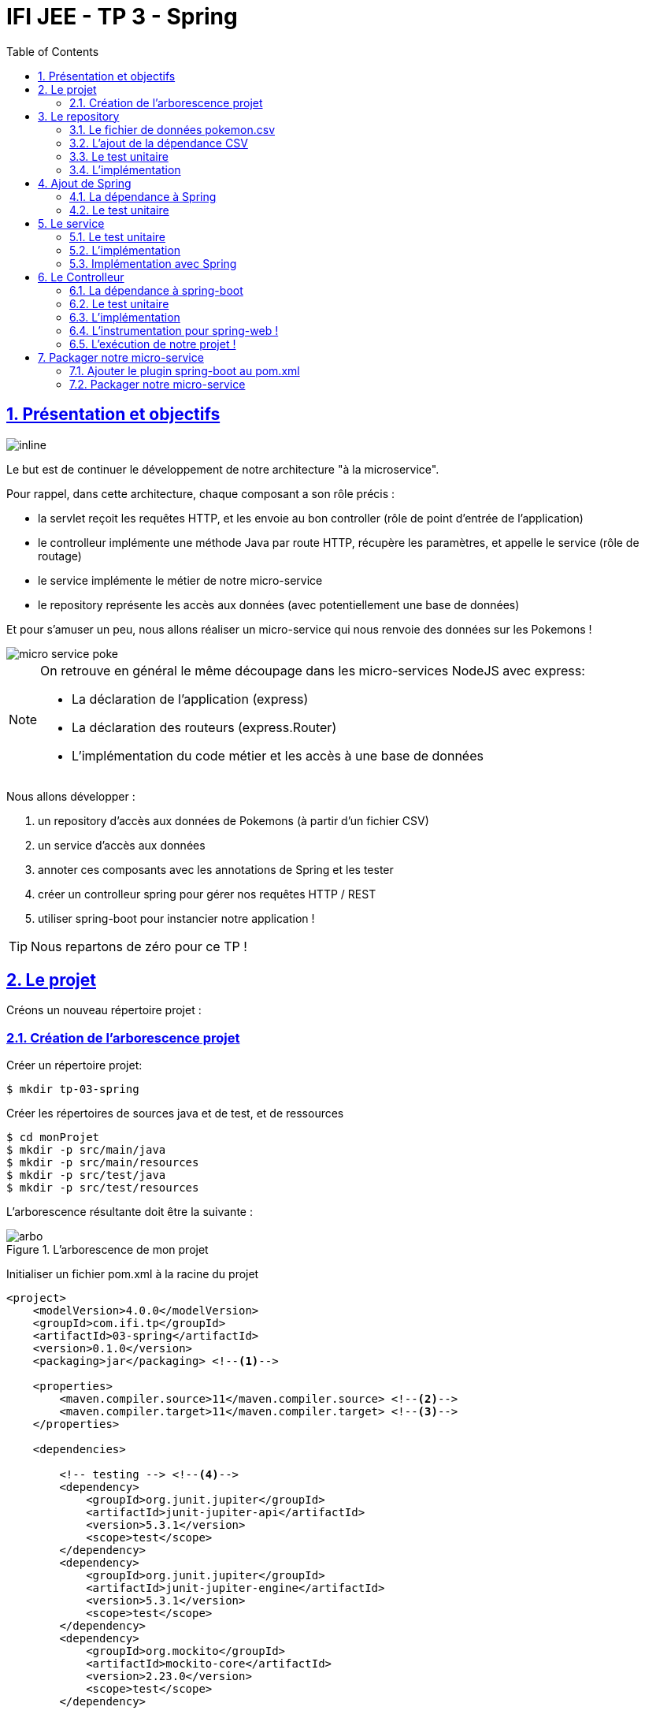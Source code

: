 :source-highlighter: pygments
:icons: font

:iconfont-cdn: //use.fontawesome.com/releases/v5.4.2/css/all.css

:toc: left
:toclevels: 4

:sectlinks:
:sectanchors:
:sectnums:

= IFI JEE - TP 3 - Spring

== Présentation et objectifs

image::images/architecture.svg[inline]

Le but est de continuer le développement de notre architecture "à la microservice".

Pour rappel, dans cette architecture, chaque composant a son rôle précis :

* la servlet reçoit les requêtes HTTP, et les envoie au bon controller (rôle de point d'entrée de l'application)
* le controlleur implémente une méthode Java par route HTTP, récupère les paramètres, et appelle le service (rôle de routage)
* le service implémente le métier de notre micro-service
* le repository représente les accès aux données (avec potentiellement une base de données)

Et pour s'amuser un peu, nous allons réaliser un micro-service qui nous renvoie des données sur les Pokemons !

image::images/micro-service-poke.png[]

[NOTE]
====
On retrouve en général le même découpage dans les micro-services NodeJS avec express:

* La déclaration de l'application (express)
* La déclaration des routeurs (express.Router)
* L'implémentation du code métier et les accès à une base de données
====

Nous allons développer :

1. un repository d'accès aux données de Pokemons (à partir d'un fichier CSV)
2. un service d'accès aux données
3. annoter ces composants avec les annotations de Spring et les tester
4. créer un controlleur spring pour gérer nos requêtes HTTP / REST
5. utiliser spring-boot pour instancier notre application !

[TIP]
====
Nous repartons de zéro pour ce TP !
====

== Le projet

Créons un nouveau répertoire projet :

=== Création de l'arborescence projet

Créer un répertoire projet:

[source,bash]
----
$ mkdir tp-03-spring
----

Créer les répertoires de sources java et de test, et de ressources

[source,bash]
----
$ cd monProjet
$ mkdir -p src/main/java
$ mkdir -p src/main/resources
$ mkdir -p src/test/java
$ mkdir -p src/test/resources
----

L'arborescence résultante doit être la suivante :

.L'arborescence de mon projet
image::images/arbo.png[]

Initialiser un fichier pom.xml à la racine du projet

[source,xml]
----
<project>
    <modelVersion>4.0.0</modelVersion>
    <groupId>com.ifi.tp</groupId>
    <artifactId>03-spring</artifactId>
    <version>0.1.0</version>
    <packaging>jar</packaging> <!--1-->

    <properties>
        <maven.compiler.source>11</maven.compiler.source> <!--2-->
        <maven.compiler.target>11</maven.compiler.target> <!--3-->
    </properties>

    <dependencies>

        <!-- testing --> <!--4-->
        <dependency>
            <groupId>org.junit.jupiter</groupId>
            <artifactId>junit-jupiter-api</artifactId>
            <version>5.3.1</version>
            <scope>test</scope>
        </dependency>
        <dependency>
            <groupId>org.junit.jupiter</groupId>
            <artifactId>junit-jupiter-engine</artifactId>
            <version>5.3.1</version>
            <scope>test</scope>
        </dependency>
        <dependency>
            <groupId>org.mockito</groupId>
            <artifactId>mockito-core</artifactId>
            <version>2.23.0</version>
            <scope>test</scope>
        </dependency>

    </dependencies>

    <build> <!--5-->
        <pluginManagement>
            <plugins>
                <plugin>
                    <artifactId>maven-surefire-plugin</artifactId>
                    <version>2.22.1</version>
                </plugin>
            </plugins>
        </pluginManagement>
    </build>

</project>
----
<1> On va fabriquer un jar cette fois ci!
<2> On indique à maven quelle version de Java utiliser pour les sources !
<3> On indique à maven quelle version de Java on cible !
<4> On positionne tout de suite nos dépendances de test
<5> La partie build n'utilise plus le `maven-war-plugin`

Pour préparer les développements, on va également tout de suite créer quelques
packages Java qui vont matérialiser notre architecture applicative.

Créer les packages suivants:

* `com.ifi.tp.bo` : va contenir les objets métier de notre application
* `com.ifi.tp.config` : va contenir la configuration de notre application
* `com.ifi.tp.controller` : va contenir la configuration de notre application
* `com.ifi.tp.repository` : va contenir les repository de notre application
* `com.ifi.tp.service` : va contenir les services de notre application

.Les packages Java de notre application
image::images/packages.png[]

Notre projet est prêt !

[TIP]
====
On peut bien sur utiliser les noms de package que l'on souhaite.
Cette structure est une structure que l'on retrouve très souvent sur les projets
d'entreprise
====

== Le repository

Lors du TP précédent, nous avions écrit un repository qui appelait l'API https://pokeapi.co.

Cette semaine, nous utiliserons directement notre propre source de données.

=== Le fichier de données pokemon.csv

Vous trouverez link:pokemon.csv[ici] un fichier contenant les id et noms des 151 premiers Pokemons!

Téléchargez ce fichier, et déposez le dans le répertoire `src/main/resources`.
Ce fichier servira de _bases de données_.

=== L'ajout de la dépendance CSV

Ajoutez la dépendance suivante dans votre `pom.xml`

.pom.xml
[source,xml]
----
<!-- commons-csv for CSV manipulation -->
<dependency>
    <groupId>org.apache.commons</groupId>
    <artifactId>commons-csv</artifactId>
    <version>1.6</version>
</dependency>
----

=== Le test unitaire

Implémentez le test unitaire suivant :

.src/test/java/com/ifi/tp/repository/PokemonRepositoryImplTest.java
[source,java]
----
class PokemonRepositoryImplTest {

    @Test
    void findPokemonById_with25_shouldReturnPikachu(){
        var repository = new PokemonRepositoryImpl();
        var pikachu = repository.findPokemonById(25);
        assertNotNull(pikachu);
        assertEquals("pikachu", pikachu.getName());
        assertEquals(25, pikachu.getId());
    }

    @Test
    void findPokemonById_with145_shouldReturnZapdos(){
        var repository = new PokemonRepositoryImpl();
        var zapdos = repository.findPokemonById(145);
        assertNotNull(zapdos);
        assertEquals("zapdos", zapdos.getName());
        assertEquals(145, zapdos.getId());
    }

    @Test
    void findPokemonByName_withEevee_shouldReturnEevee(){
        var repository = new PokemonRepositoryImpl();
        var eevee = repository.findPokemonByName("eevee");
        assertNotNull(eevee);
        assertEquals("eevee", eevee.getName());
        assertEquals(133, eevee.getId());
    }

    @Test
    void findPokemonByName_withMewTwo_shouldReturnMewTwo(){
        var repository = new PokemonRepositoryImpl();
        var mewtwo = repository.findPokemonByName("mewtwo");
        assertNotNull(mewtwo);
        assertEquals("mewtwo", mewtwo.getName());
        assertEquals(150, mewtwo.getId());
    }

    @Test
    void findAllPokemon_shouldReturn151Pokemons(){
        var repository = new PokemonRepositoryImpl();
        var pokemons = repository.findAllPokemon();
        assertNotNull(pokemons);
        assertEquals(151, pokemons.size());
    }

}
----

=== L'implémentation

Ajouter l'interface du PokemonRepository et son implémentation

.src/main/java/com/ifi/tp/repository/PokemonRepository.java
[source,java]
----
public interface PokemonRepository {
    Pokemon findPokemonById(int id);
    Pokemon findPokemonByName(String name);
    List<Pokemon> findAllPokemon();
}
----

.src/main/java/com/ifi/tp/repository/PokemonRepositoryImpl.java
[source,java]
----
public class PokemonRepositoryImpl implements PokemonRepository {

    List<Pokemon> pokemons;

    PokemonRepositoryImpl(){ //<1>
        try (Reader in = new FileReader(new File(getClass().getResource("/pokemon.csv").getFile()))) {
            var parser = CSVFormat.RFC4180.withFirstRecordAsHeader().parse(in);
            var records = parser.getRecords();
            this.pokemons = records
                    .parallelStream()
                    .map(this::map)
                    .collect(Collectors.toList());
        } catch (IOException e) {
            e.printStackTrace();
        }
    }

    @Override
    public Pokemon findPokemonById(int id) {
        // TODO <2>
    }

    @Override
    public Pokemon findPokemonByName(String name) {
        // TODO <2>
    }

    @Override
    public List<Pokemon> findAllPokemon() {
        // TODO <2>
    }

    private Pokemon map(CSVRecord record){
        var poke = new Pokemon();
        poke.setId(Integer.parseInt(record.get("id")));
        poke.setName(record.get("identifier"));
        return poke;
    }
}
----
<1> Voici comment lire le fichier CSV.
<2> Implémenter la recherche d'un Pokemon par id et par nom, ainsi que le listing complet !

== Ajout de Spring

Maintenant que nous avons un repository, nous allons utiliser Spring pour
l'instancier !

=== La dépendance à Spring

Modifiez votre `pom.xml` pour ajouter la dépendance à Spring :

.pom.xml
[source,xml]
----
<!-- spring -->
<dependency>
    <groupId>org.springframework</groupId>
    <artifactId>spring-context</artifactId>
    <version>5.1.2.RELEASE</version>
</dependency>
----

=== Le test unitaire

Modifiez le test unitaire de votre repository pour ajouter des éléments liés à Spring

.PokemonRepositoryImplTest.java
[source,java]
----
@Test
void applicationContext_shouldLoadPokemonRepository(){
    var context = new AnnotationConfigApplicationContext("com.ifi.tp.repository"); //<1>
    var repoByName = context.getBean("pokemonRepositoryImpl"); //<2>
    var repoByClass = context.getBean(PokemonRepository.class); //<3>

    assertEquals(repoByName, repoByClass);
    assertNotNull(repoByName);
    assertNotNull(repoByClass);
}
----
<1> Ici, on instancie un `ApplicationContext` Spring, qui est capable d'analyser les annotations Java
on lui donne le nom du package Java que l'on souhaite analyser !
<2> Une fois le context instancié, on lui demande de récupérer le repository
en utilisant le nom de la classe (en CamelCase)
<3> ou en utilisant directement une classe assignable pour notre objet (ici l'interface !)

Pour que Spring arrive à trouver notre classe de repository, il faut poser une annotation dessus !

.PokemonRepositoryImpl.java
[source,java]
----
@Repository
public class PokemonRepositoryImpl implements PokemonRepository {
    [...]
}
----

[IMPORTANT]
Cette phase doit bien être terminée avant de passer à la suite !

== Le service

Maintenant que nous avons un repository fonctionnel, il est temps de développer
un service qui consomme notre repository !

=== Le test unitaire

.src/test/java/com/ifi/tp/service/PokemonServiceImplTest.java
[source,java]
----
class PokemonServiceImplTest {

    @Mock
    PokemonRepository pokemonRepository;

    @Test
    void pokemonRepository_shouldBeCalled_whenFindById(){
        var pokemonRepository = mock(PokemonRepository.class); //<1>
        var pokemonService = new PokemonServiceImpl(pokemonRepository); //<2>

        pokemonService.getPokemon(25);

        verify(pokemonRepository).findPokemonById(25);
    }

    @Test
    void pokemonRepository_shouldBeCalled_whenFindAll(){
        var pokemonRepository = mock(PokemonRepository.class);
        var pokemonService = new PokemonServiceImpl(pokemonRepository);

        pokemonService.getAllPokemons();

        verify(pokemonRepository).findAllPokemon();
    }
}
----
<1> On crée un mock du PokemonRepository
<2> et on l'__injecte__ via le constructeur !

=== L'implémentation

L'interface Java

.src/main/java/com/ifi/tp/service/PokemonService.java
[source,java]
----
public interface PokemonService {
    Pokemon getPokemon(int id);
    List<Pokemon> getAllPokemons();
}
----

et son implémentation

.src/main/java/com/ifi/tp/service/PokemonServiceImpl.java
[source,java]
----
public class PokemonServiceImpl implements PokemonService{

    public PokemonServiceImpl(){ // TODO <1>

    }

    public Pokemon getPokemon(int id) {
        // TODO <1>
    }

    public List<Pokemon> getAllPokemons(){
        // TODO <1>
    }
}
----
<1> à implémenter !

=== Implémentation avec Spring

Ajouter les tests suivants au `PokemonServiceImplTest`.

.PokemonServiceImplTest
[source,java]
----
@Test
void applicationContext_shouldLoadPokemonService(){
    var context = new AnnotationConfigApplicationContext(PokemonServiceImpl.class, PokemonRepositoryImpl.class);
    var serviceByName = context.getBean("pokemonServiceImpl");
    var serviceByClass = context.getBean(PokemonService.class);

    assertEquals(serviceByName, serviceByClass);
    assertNotNull(serviceByName);
    assertNotNull(serviceByClass);
}

@Test
void pokemonRepository_shouldBeAutowired_withSpring(){
    var context = new AnnotationConfigApplicationContext(PokemonServiceImpl.class, PokemonRepositoryImpl.class);
    var service = context.getBean(PokemonServiceImpl.class);
    assertNotNull(service.pokemonRepository);
}
----

[TIP]
====
N'oubliez pas que Spring utilise beaucoup les annotations Java, en voici
quelques unes :

* @Component
* @Service
* @Repository
* @Autowired

N'oubliez pas que certaines de ces annotations peuvent être posées sur des classes,
sur des méthodes, ou sur des constructeurs !
====

[NOTE]
====
Imaginez un peu comment on aurait pu utiliser cette mécanique au sein de la DispatcherServlet
que nous avons écrit la semaine dernière...
====

[IMPORTANT]
Quand vous avez terminé cette étape, prévenez moi !

== Le Controlleur

Implémentons un Controlleur afin d'exposer nos Pokemons en HTTP/REST/JSON.

=== La dépendance à spring-boot

Pour notre Controlleur, et l'exposition en web-service, nous allons utiliser maintenant spring-boot.

Nous devons fortement impacter notre `pom.xml` !

Ajoutez le bloc suivant (au dessus du bloc `<dependencies>` :

.pom.xml
[source,xml]
----
<parent>
    <groupId>org.springframework.boot</groupId>
    <artifactId>spring-boot-starter-parent</artifactId> <!--1-->
    <version>2.0.5.RELEASE</version>
</parent>
----
<1> On importe le pom.xml parent de spring-boot. Cet _héritage_ nous permet de bénéficier
de toutes les déclarations de dépendences qui sont déjà proposées par spring-boot. Ce fichier pom
peut être consulté sur le
https://github.com/spring-projects/spring-boot/blob/master/spring-boot-project/spring-boot-parent/pom.xml[Github de spring-boot]

Supprimez de votre `pom.xml` la dépendance `spring-context` que nous avions ajouté précédemment,
et ajoutez la dépendance suivante :

.pom.xml
[source,xml]
----
<dependency>
    <groupId>org.springframework.boot</groupId>
    <artifactId>spring-boot-starter-web</artifactId> <!--1-->
</dependency>
----
<1> Cette dépendance est visible https://github.com/spring-projects/spring-boot/blob/master/spring-boot-project/spring-boot-starters/spring-boot-starter-web/pom.xml[ici]

Le simple ajout de cette dépendence nous remonte l'ensemble des dépendences suivantes:

image::images/spring-boot-dependencies.png[]

On retrouve donc (entre autres):

* jackson-databind (conversions Java/JSON)
* tomcat-embed (Tomcat en version embedded !)
* spring-context (le célèbre)
* spring-web (la partie controlleurs de Spring)

=== Le test unitaire

Le controlleur est simple et s'inpire de ce que nous avons fait au TP précédent.
Cependant, nous n'aurons plus à gérer les paramètres manuellement via une `Map<String,String>`,
mais nous allons utiliser toute la puissance de Spring.

.src/test/java/com/ifi/tp/controller/PokemonControllerTest.java
[source,java]
----
class PokemonControllerTest {

    @Test
    void getPokemon_shouldCallTheService(){
        var service = mock(PokemonService.class);
        var controlleur = new PokemonController(service);

        var pikachu = new Pokemon();
        pikachu.setId(25);
        pikachu.setName("pikachu");
        when(service.getPokemon(25)).thenReturn(pikachu);

        var pokemon = controlleur.getPokemonFromId(25);
        assertEquals("pikachu", pokemon.getName());

        verify(service).getPokemon(25);
    }

    @Test
    void getAllPokemons_shouldCallTheService(){
        var service = mock(PokemonService.class);
        var controlleur = new PokemonController(service);

        controlleur.getAllPokemons();

        verify(service).getAllPokemons();
    }

}
----

=== L'implémentation

Compléter l'implémentation du controller :

.src/main/java/com/ifi/tp/controller/PokemonController.java
[source,java]
----
class PokemonController {

    public PokemonController() { //<1>
    }

    Pokemon getPokemonFromId(int id){
        // TODO <1>
    }

    public List<Pokemon> getAllPokemons() {
        // TODO <1>
    }
}
----
<1> Implémentez !

=== L'instrumentation pour spring-web !

Une fois les tests passés, nous pouvons implementer notre controlleur pour Spring web !

[TIP]
====
Pour vous aider, voici des liens vers la documentation de spring-web :

* https://docs.spring.io/spring/docs/5.1.3.BUILD-SNAPSHOT/spring-framework-reference/web.html#mvc-ann-requestmapping[@RequestMapping]
====


=== L'exécution de notre projet !

Pour exécuter notre projet, nous devons écrire un main java !
Implémentez la classe suivante :

.src/main/java/com/ifi/tp/Application.java
[source,java]
----
@SpringBootApplication //<1>
public class Application {

    public static void main(String... args){
        SpringApplication.run(Application.class, args); //<2>
    }
}
----
<1> On annote la classe comme étant le point d'entrée de notre application
<2> On implémente un main pour démarrer notre application !


Démarrez le main, et observez les logs :

[source,bash]
----
  .   ____          _            __ _ _
 /\\ / ___'_ __ _ _(_)_ __  __ _ \ \ \ \
( ( )\___ | '_ | '_| | '_ \/ _` | \ \ \ \
 \\/  ___)| |_)| | | | | || (_| |  ) ) ) )    //<1>
  '  |____| .__|_| |_|_| |_\__, | / / / /
 =========|_|==============|___/=/_/_/_/
 :: Spring Boot ::        (v2.0.5.RELEASE)

2018-11-13 20:07:10.783  INFO 13235 --- [           main] com.ifi.tp.Application                   : Starting Application on jwittouck-N14xWU with PID 13235 (/home/jwittouck/workspaces/ifi/ifi-2018/tp/03-spring/target/classes started by jwittouck in /home/jwittouck/workspaces/ifi/ifi-2018)
2018-11-13 20:07:10.788  INFO 13235 --- [           main] com.ifi.tp.Application                   : No active profile set, falling back to default profiles: default
2018-11-13 20:07:10.928  INFO 13235 --- [           main] ConfigServletWebServerApplicationContext : Refreshing org.springframework.boot.web.servlet.context.AnnotationConfigServletWebServerApplicationContext@3f4faf53: startup date [Tue Nov 13 20:07:10 CET 2018]; root of context hierarchy
2018-11-13 20:07:13.068  INFO 13235 --- [           main] o.s.b.w.embedded.tomcat.TomcatWebServer  : Tomcat initialized with port(s): 8080 (http)  //<2>
2018-11-13 20:07:13.111  INFO 13235 --- [           main] o.apache.catalina.core.StandardService   : Starting service [Tomcat]
2018-11-13 20:07:13.111  INFO 13235 --- [           main] org.apache.catalina.core.StandardEngine  : Starting Servlet Engine: Apache Tomcat/8.5.34
2018-11-13 20:07:13.131  INFO 13235 --- [ost-startStop-1] o.a.catalina.core.AprLifecycleListener   : The APR based Apache Tomcat Native library which allows optimal performance in production environments was not found on the java.library.path: [/usr/java/packages/lib:/usr/lib64:/lib64:/lib:/usr/lib]
2018-11-13 20:07:13.255  INFO 13235 --- [ost-startStop-1] o.a.c.c.C.[Tomcat].[localhost].[/]       : Initializing Spring embedded WebApplicationContext
2018-11-13 20:07:13.256  INFO 13235 --- [ost-startStop-1] o.s.web.context.ContextLoader            : Root WebApplicationContext: initialization completed in 2356 ms
2018-11-13 20:07:13.322  INFO 13235 --- [ost-startStop-1] o.s.b.w.servlet.ServletRegistrationBean  : Servlet dispatcherServlet mapped to [/]
2018-11-13 20:07:13.327  INFO 13235 --- [ost-startStop-1] o.s.b.w.servlet.FilterRegistrationBean   : Mapping filter: 'characterEncodingFilter' to: [/*]
2018-11-13 20:07:13.327  INFO 13235 --- [ost-startStop-1] o.s.b.w.servlet.FilterRegistrationBean   : Mapping filter: 'hiddenHttpMethodFilter' to: [/*]
2018-11-13 20:07:13.328  INFO 13235 --- [ost-startStop-1] o.s.b.w.servlet.FilterRegistrationBean   : Mapping filter: 'httpPutFormContentFilter' to: [/*]
2018-11-13 20:07:13.328  INFO 13235 --- [ost-startStop-1] o.s.b.w.servlet.FilterRegistrationBean   : Mapping filter: 'requestContextFilter' to: [/*]
2018-11-13 20:07:13.539  INFO 13235 --- [           main] o.s.w.s.handler.SimpleUrlHandlerMapping  : Mapped URL path [/**/favicon.ico] onto handler of type [class org.springframework.web.servlet.resource.ResourceHttpRequestHandler]
2018-11-13 20:07:13.815  INFO 13235 --- [           main] s.w.s.m.m.a.RequestMappingHandlerAdapter : Looking for @ControllerAdvice: org.springframework.boot.web.servlet.context.AnnotationConfigServletWebServerApplicationContext@3f4faf53: startup date [Tue Nov 13 20:07:10 CET 2018]; root of context hierarchy
2018-11-13 20:07:13.918  INFO 13235 --- [           main] s.w.s.m.m.a.RequestMappingHandlerMapping : Mapped "{[/pokemon/{id}],methods=[GET]}" onto com.ifi.tp.bo.Pokemon com.ifi.tp.controller.PokemonController.getPokemonFromId(int) //<3>
2018-11-13 20:07:13.919  INFO 13235 --- [           main] s.w.s.m.m.a.RequestMappingHandlerMapping : Mapped "{[/pokemon],methods=[GET]}" onto java.util.List<com.ifi.tp.bo.Pokemon> com.ifi.tp.controller.PokemonController.getAllPokemons() //<3>
2018-11-13 20:07:13.926  INFO 13235 --- [           main] s.w.s.m.m.a.RequestMappingHandlerMapping : Mapped "{[/error],produces=[text/html]}" onto public org.springframework.web.servlet.ModelAndView org.springframework.boot.autoconfigure.web.servlet.error.BasicErrorController.errorHtml(javax.servlet.http.HttpServletRequest,javax.servlet.http.HttpServletResponse)
2018-11-13 20:07:13.927  INFO 13235 --- [           main] s.w.s.m.m.a.RequestMappingHandlerMapping : Mapped "{[/error]}" onto public org.springframework.http.ResponseEntity<java.util.Map<java.lang.String, java.lang.Object>> org.springframework.boot.autoconfigure.web.servlet.error.BasicErrorController.error(javax.servlet.http.HttpServletRequest)
2018-11-13 20:07:13.958  INFO 13235 --- [           main] o.s.w.s.handler.SimpleUrlHandlerMapping  : Mapped URL path [/webjars/**] onto handler of type [class org.springframework.web.servlet.resource.ResourceHttpRequestHandler]
2018-11-13 20:07:13.958  INFO 13235 --- [           main] o.s.w.s.handler.SimpleUrlHandlerMapping  : Mapped URL path [/**] onto handler of type [class org.springframework.web.servlet.resource.ResourceHttpRequestHandler]
2018-11-13 20:07:14.175  INFO 13235 --- [           main] o.s.j.e.a.AnnotationMBeanExporter        : Registering beans for JMX exposure on startup
2018-11-13 20:07:14.232  INFO 13235 --- [           main] o.s.b.w.embedded.tomcat.TomcatWebServer  : Tomcat started on port(s): 8080 (http) with context path ''
2018-11-13 20:07:14.237  INFO 13235 --- [           main] com.ifi.tp.Application                   : Started Application in 4.042 seconds (JVM running for 4.591)
----
<1> Wao!
<2> On voit que un Tomcat est démarré
<3> On peut voir nos méthodes de controller détectées et instanciées

On peut maintenant tester les URLs suivantes:

* http://localhost:8080/pokemon
* http://localhost:8080/pokemon/25

== Packager notre micro-service

Une fois notre service fonctionnel, nous pouvons le packager.
Notre micro-service sera packagé dans un _jar_ exécutable !

=== Ajouter le plugin spring-boot au pom.xml

Ajoutez le bloc suivant dans votre `pom.xml`

.pom.xml
[source,xml]
----
<build>
    <plugins>
        <plugin>
            <groupId>org.springframework.boot</groupId>
            <artifactId>spring-boot-maven-plugin</artifactId>
        </plugin>
    </plugins>
</build>
----

L'ajout de ce plugin nous met à disposition de nouvelles tâches maven !

image::images/spring-boot-dependencies.png[]

Nous pouvons lancer notre application en exécutant la commande suivante :

[source,bash]
----
mvn spring-boot:run
----

=== Packager notre micro-service

Avant de package notre micro-service, nous devons impacter le `PokemonRepositoryImpl`.
La mécanique d'exécution de spring-boot utilise 2 classpaths Java, ce qui impose que les fichiers
de ressources (en particulier notre fichier CSV), doivent être chargés différemment.

Modifiez le constructeur du repository pour être le suivant :

.PokemonRepositoryImpl.java
[source,java]
----
PokemonRepositoryImpl(){
    try (Reader in = new InputStreamReader(new ClassPathResource("pokemon.csv").getInputStream())) {
        var parser = CSVFormat.RFC4180.withFirstRecordAsHeader().parse(in);
        var records = parser.getRecords();
        this.pokemons = records
                .parallelStream()
                .map(this::map)
                .collect(Collectors.toList());
    } catch (IOException e) {
        e.printStackTrace();
    }
}
----

Pour créer un jar de notre service, il faut maintenant lancer la commande :

[source,bash]
----
mvn package
----

Et pour l'exécuter, il suffit alors de lancer :

[source,bash]
----
java -jar target/03-spring.jar
----

[NOTE]
La contruction de _jar_ "autoporté" spring-boot, est aujourd'hui l'état de l'art des approches micro-service !


//== Corrigé
//
//Le corrigé de ce TP est disponible link:tp-03-spring.tar.gz[ici]